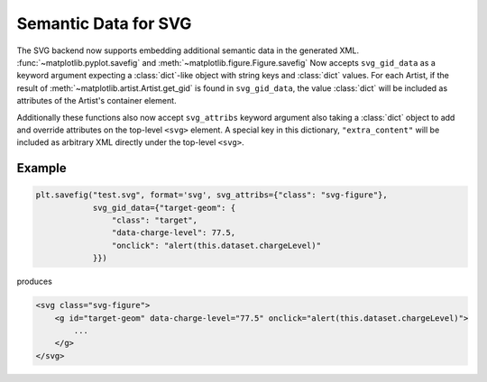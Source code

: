 Semantic Data for SVG
---------------------

The SVG backend now supports embedding additional semantic data in the generated
XML. :func:`~matplotlib.pyplot.savefig` and :meth:`~matplotlib.figure.Figure.savefig`
Now accepts ``svg_gid_data`` as a keyword argument expecting a :class:`dict`-like
object with string keys and :class:`dict` values. For each Artist, if the result of
:meth:`~matplotlib.artist.Artist.get_gid` is found in ``svg_gid_data``, the value :class:`dict`
will be included as attributes of the Artist's container element.

Additionally these functions also now accept ``svg_attribs`` keyword argument also
taking a :class:`dict` object to add and override attributes on the top-level ``<svg>``
element. A special key in this dictionary, ``"extra_content"`` will be included as arbitrary
XML directly under the top-level ``<svg>``.


Example
```````

.. code-block:: python

    plt.savefig("test.svg", format='svg', svg_attribs={"class": "svg-figure"},
                svg_gid_data={"target-geom": {
                    "class": "target",
                    "data-charge-level": 77.5,
                    "onclick": "alert(this.dataset.chargeLevel)"
                }})

produces

.. code-block:: xml

    <svg class="svg-figure">
        <g id="target-geom" data-charge-level="77.5" onclick="alert(this.dataset.chargeLevel)">
            ...
        </g>
    </svg>
